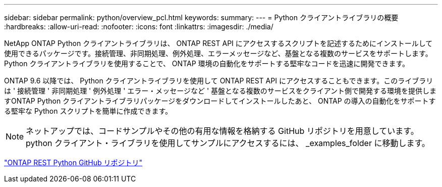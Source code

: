 ---
sidebar: sidebar 
permalink: python/overview_pcl.html 
keywords:  
summary:  
---
= Python クライアントライブラリの概要
:hardbreaks:
:allow-uri-read: 
:nofooter: 
:icons: font
:linkattrs: 
:imagesdir: ./media/


NetApp ONTAP Python クライアントライブラリは、 ONTAP REST API にアクセスするスクリプトを記述するためにインストールして使用できるパッケージです。接続管理、非同期処理、例外処理、エラーメッセージなど、基盤となる複数のサービスをサポートします。Python クライアントライブラリを使用することで、 ONTAP 環境の自動化をサポートする堅牢なコードを迅速に開発できます。

[role="lead"]
ONTAP 9.6 以降では、 Python クライアントライブラリを使用して ONTAP REST API にアクセスすることもできます。このライブラリは ' 接続管理 ' 非同期処理 ' 例外処理 ' エラー・メッセージなど ' 基盤となる複数のサービスをクライアント側で開発する環境を提供しますONTAP Python クライアントライブラリパッケージをダウンロードしてインストールしたあと、 ONTAP の導入の自動化をサポートする堅牢な Python スクリプトを簡単に作成できます。


NOTE: ネットアップでは、コードサンプルやその他の有用な情報を格納する GitHub リポジトリを用意しています。python クライアント・ライブラリを使用してサンプルにアクセスするには、 _examples_folder に移動します。

https://github.com/NetApp/ontap-rest-python["ONTAP REST Python GitHub リポジトリ"^]
